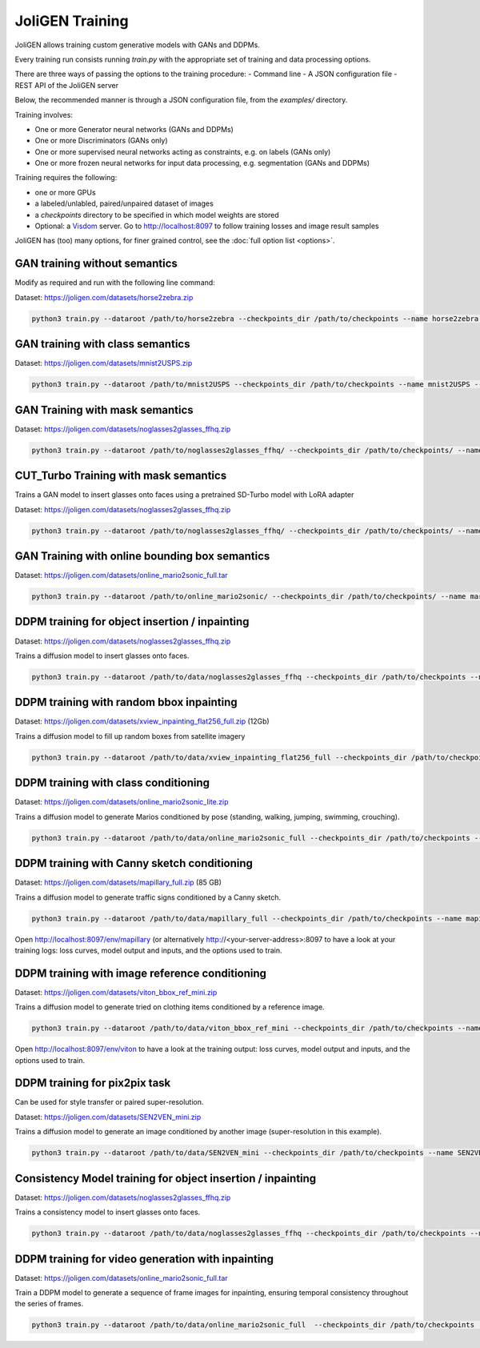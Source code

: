 .. _training:

##################
 JoliGEN Training
##################

JoliGEN allows training custom generative models with GANs and DDPMs.

Every training run consists running `train.py` with the appropriate
set of training and data processing options.

There are three ways of passing the options to the training procedure:
- Command line
- A JSON configuration file
- REST API of the JoliGEN server

Below, the recommended manner is through a JSON configuration file,
from the `examples/` directory.

Training involves:

- One or more Generator neural networks (GANs and DDPMs)
- One or more Discriminators (GANs only)
- One or more supervised neural networks acting as constraints, e.g. on labels (GANs only)
- One or more frozen neural networks for input data processing, e.g. segmentation (GANs and DDPMs)

Training requires the following:

- one or more GPUs
- a labeled/unlabled, paired/unpaired dataset of images
- a `checkpoints` directory to be specified in which model weights are stored
- Optional: a `Visdom <https://github.com/fossasia/visdom>`_ server. Go to http://localhost:8097 to follow training losses and image result samples

JoliGEN has (too) many options, for finer grained control, see the
:doc:`full option list <options>`.

.. _training-im2im-without-semantics:

*******************************
 GAN training without semantics
*******************************

Modify as required and run with the following line command:

Dataset: https://joligen.com/datasets/horse2zebra.zip

.. code:: bash

  python3 train.py --dataroot /path/to/horse2zebra --checkpoints_dir /path/to/checkpoints --name horse2zebra --config_json examples/example_gan_horse2zebra.json

.. _training-im2im-with-class-semantics:

**********************************
 GAN training with class semantics
**********************************

Dataset: https://joligen.com/datasets/mnist2USPS.zip

.. code:: bash
	  
  python3 train.py --dataroot /path/to/mnist2USPS --checkpoints_dir /path/to/checkpoints --name mnist2USPS --config_json examples/example_gan_mnist2USPS.json

.. _training-im2im-with-mask-semantics:

*********************************
 GAN Training with mask semantics
*********************************

Dataset: https://joligen.com/datasets/noglasses2glasses_ffhq.zip

.. code:: bash

   python3 train.py --dataroot /path/to/noglasses2glasses_ffhq/ --checkpoints_dir /path/to/checkpoints/ --name noglasses2glasses --config_json examples/example_gan_noglasses2glasses.json

.. _training-im2im-with-mask-semantics:

***************************************
 CUT_Turbo Training with mask semantics
***************************************

Trains a GAN model to insert glasses onto faces using a pretrained SD-Turbo model with LoRA adapter

Dataset: https://joligen.com/datasets/noglasses2glasses_ffhq.zip

.. code:: bash

   python3 train.py --dataroot /path/to/noglasses2glasses_ffhq/ --checkpoints_dir /path/to/checkpoints/ --name noglasses2glasses --config_json examples/example_cut_turbo_noglasses2glasses.json

.. _training-im2im-with-bbox-semantics-and-online-sampling-boxes-dataaug:

************************************************
 GAN Training with online bounding box semantics
************************************************

Dataset: https://joligen.com/datasets/online_mario2sonic_full.tar

.. code:: bash

   python3 train.py --dataroot /path/to/online_mario2sonic/ --checkpoints_dir /path/to/checkpoints/ --name mario2sonic --config_json examples/example_gan_mario2sonic.json

.. _training-object-insertion:

************************************************
 DDPM training for object insertion / inpainting
************************************************

Dataset: https://joligen.com/datasets/noglasses2glasses_ffhq.zip

Trains a diffusion model to insert glasses onto faces.

.. code:: bash

   python3 train.py --dataroot /path/to/data/noglasses2glasses_ffhq --checkpoints_dir /path/to/checkpoints --name noglasses2glasses --config_json examples/example_ddpm_noglasses2glasses.json

******************************************
 DDPM training with random bbox inpainting
******************************************

Dataset: https://joligen.com/datasets/xview_inpainting_flat256_full.zip (12Gb)

Trains a diffusion model to fill up random boxes from satellite imagery

.. code:: bash

   python3 train.py --dataroot /path/to/data/xview_inpainting_flat256_full --checkpoints_dir /path/to/checkpoints --name xview_inpaint --config_json examples/example_ddpm_xview.json

.. image:: _static/xview_inpainting_train1.png
   
**************************************
 DDPM training with class conditioning
**************************************

Dataset: https://joligen.com/datasets/online_mario2sonic_lite.zip

Trains a diffusion model to generate Marios conditioned by pose (standing, walking, jumping, swimming, crouching).

.. code:: bash

   python3 train.py --dataroot /path/to/data/online_mario2sonic_full --checkpoints_dir /path/to/checkpoints --name mario --config_json examples/example_ddpm_mario.json

*********************************************
 DDPM training with Canny sketch conditioning
*********************************************

Dataset: https://joligen.com/datasets/mapillary_full.zip (85 GB)

Trains a diffusion model to generate traffic signs conditioned by a Canny sketch.

.. code:: bash

   python3 train.py --dataroot /path/to/data/mapillary_full --checkpoints_dir /path/to/checkpoints --name mapillary --config_json examples/example_ddpm_mapillary.json

Open http://localhost:8097/env/mapillary (or alternatively http://<your-server-address>:8097 to have a look at your training logs: loss curves, model output and inputs, and the options used to train.

.. image:: _static/mapillary_visdom.png


************************************************
 DDPM training with image reference conditioning
************************************************

Dataset: https://joligen.com/datasets/viton_bbox_ref_mini.zip

Trains a diffusion model to generate tried on clothing items conditioned by a reference image.

.. code:: bash

   python3 train.py --dataroot /path/to/data/viton_bbox_ref_mini --checkpoints_dir /path/to/checkpoints --name viton --config_json examples/example_ddpm_unetref_viton.json

Open http://localhost:8097/env/viton to have a look at the training output: loss curves, model output and inputs, and the options used to train.

.. image:: _static/viton_ref_visdom.png

********************************
 DDPM training for pix2pix task
********************************

Can be used for style transfer or paired super-resolution.

Dataset: https://joligen.com/datasets/SEN2VEN_mini.zip

Trains a diffusion model to generate an image conditioned by another image (super-resolution in this example).

.. code:: bash

   python3 train.py --dataroot /path/to/data/SEN2VEN_mini --checkpoints_dir /path/to/checkpoints --name SEN2VEN --config_json examples/example_ddpm_SEN2VEN.json

*************************************************************
 Consistency Model training for object insertion / inpainting
*************************************************************

Dataset: https://joligen.com/datasets/noglasses2glasses_ffhq.zip

Trains a consistency model to insert glasses onto faces.

.. code:: bash

   python3 train.py --dataroot /path/to/data/noglasses2glasses_ffhq --checkpoints_dir /path/to/checkpoints --name noglasses2glasses --config_json examples/example_cm_noglasses2glasses.json

*************************************************************
 DDPM training for video generation with inpainting
*************************************************************

Dataset: https://joligen.com/datasets/online_mario2sonic_full.tar

Train a DDPM model to generate a sequence of frame images for inpainting, ensuring temporal consistency throughout the series of frames.

.. code:: bash

   python3 train.py --dataroot /path/to/data/online_mario2sonic_full  --checkpoints_dir /path/to/checkpoints  --name mario_vid  --config_json examples/example_ddpm_vid_mario.json

